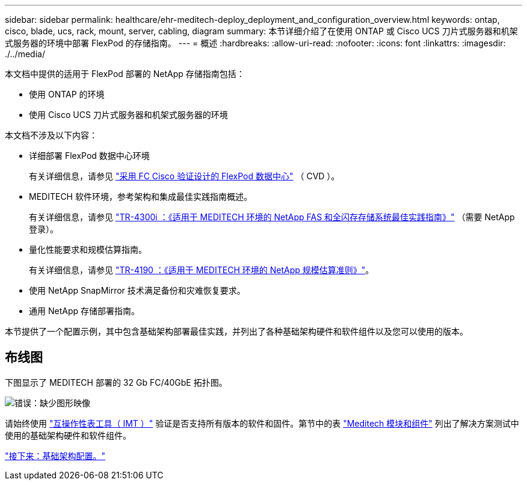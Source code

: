 ---
sidebar: sidebar 
permalink: healthcare/ehr-meditech-deploy_deployment_and_configuration_overview.html 
keywords: ontap, cisco, blade, ucs, rack, mount, server, cabling, diagram 
summary: 本节详细介绍了在使用 ONTAP 或 Cisco UCS 刀片式服务器和机架式服务器的环境中部署 FlexPod 的存储指南。 
---
= 概述
:hardbreaks:
:allow-uri-read: 
:nofooter: 
:icons: font
:linkattrs: 
:imagesdir: ./../media/


[role="lead"]
本文档中提供的适用于 FlexPod 部署的 NetApp 存储指南包括：

* 使用 ONTAP 的环境
* 使用 Cisco UCS 刀片式服务器和机架式服务器的环境


本文档不涉及以下内容：

* 详细部署 FlexPod 数据中心环境
+
有关详细信息，请参见 https://www.cisco.com/c/en/us/td/docs/unified_computing/ucs/UCS_CVDs/flexpod_esxi65u1_n9fc.html["采用 FC Cisco 验证设计的 FlexPod 数据中心"^] （ CVD ）。

* MEDITECH 软件环境，参考架构和集成最佳实践指南概述。
+
有关详细信息，请参见 https://fieldportal.netapp.com/content/310932["TR-4300i ：《适用于 MEDITECH 环境的 NetApp FAS 和全闪存存储系统最佳实践指南》"^] （需要 NetApp 登录）。

* 量化性能要求和规模估算指南。
+
有关详细信息，请参见 https://fieldportal.netapp.com/content/198446["TR-4190 ：《适用于 MEDITECH 环境的 NetApp 规模估算准则》"^]。

* 使用 NetApp SnapMirror 技术满足备份和灾难恢复要求。
* 通用 NetApp 存储部署指南。


本节提供了一个配置示例，其中包含基础架构部署最佳实践，并列出了各种基础架构硬件和软件组件以及您可以使用的版本。



== 布线图

下图显示了 MEDITECH 部署的 32 Gb FC/40GbE 拓扑图。

image:ehr-meditech-deploy_image5.png["错误：缺少图形映像"]

请始终使用 http://mysupport.netapp.com/matrix/["互操作性表工具（ IMT ）"^] 验证是否支持所有版本的软件和固件。第节中的表 link:ehr-meditech-deploy_meditech_modules_and_components.html["Meditech 模块和组件"] 列出了解决方案测试中使用的基础架构硬件和软件组件。

link:ehr-meditech-deploy_base_infrastructure_configuration.html["接下来：基础架构配置。"]

